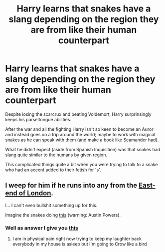 #+TITLE: Harry learns that snakes have a slang depending on the region they are from like their human counterpart

* Harry learns that snakes have a slang depending on the region they are from like their human counterpart
:PROPERTIES:
:Author: MoleOfWar
:Score: 18
:DateUnix: 1587042528.0
:DateShort: 2020-Apr-16
:FlairText: Prompt
:END:
Despite losing the scarcrux and beating Voldemort, Harry surprinsingly keeps his parseltongue abilities.

After the war and all the fighting Harry isn't so keen to become an Auror and instead goes on a trip around the world; maybe to work with magical snakes as he can speak with them (and make a book like Scamander had).

What he didn't expect (aside from Spanish Inquisition) was that snakes had slang quite similar to the humans by given region.

This complicated things quite a bit when you were trying to talk to a snake who had an accent added to their fetish for 's'.


** I weep for him if he runs into any from the [[https://en.wikipedia.org/wiki/Rhyming_slang][East-end of London]].

I... I can't even bullshit something up for this.

Imagine the snakes doing [[https://www.youtube.com/watch?v=hWUaT5ovZ50][this]] (warning: Austin Powers).
:PROPERTIES:
:Author: Nyanmaru_San
:Score: 4
:DateUnix: 1587061399.0
:DateShort: 2020-Apr-16
:END:

*** Well as answer I give you [[https://www.youtube.com/watch?v=Oj7a-p4psRA][this]]
:PROPERTIES:
:Author: MoleOfWar
:Score: 2
:DateUnix: 1587078015.0
:DateShort: 2020-Apr-17
:END:

**** I am in physical pain right now trying to keep my laughter back everybody in my house is asleep but I'm going to Crow like a bird
:PROPERTIES:
:Author: KuruoshiShichigatsu
:Score: 2
:DateUnix: 1587093799.0
:DateShort: 2020-Apr-17
:END:
